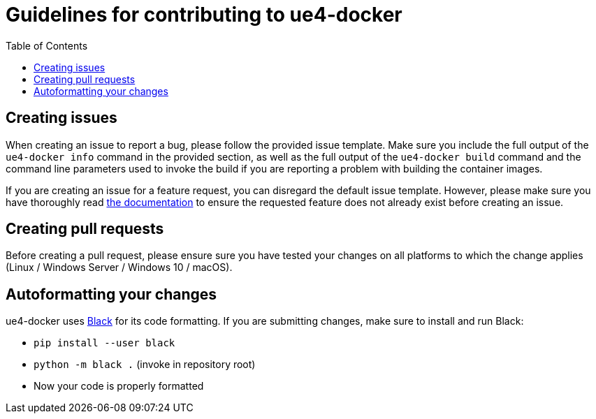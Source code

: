= Guidelines for contributing to ue4-docker
:icons: font
:idprefix:
:idseparator: -
:source-highlighter: rouge
:toc:

== Creating issues

When creating an issue to report a bug, please follow the provided issue template.
Make sure you include the full output of the `ue4-docker info` command in the provided section, as well as the full output of the `ue4-docker build` command and the command line parameters used to invoke the build if you are reporting a problem with building the container images.

If you are creating an issue for a feature request, you can disregard the default issue template.
However, please make sure you have thoroughly read https://adamrehn.github.io/ue4-docker[the documentation] to ensure the requested feature does not already exist before creating an issue.

== Creating pull requests

Before creating a pull request, please ensure sure you have tested your changes on all platforms to which the change applies (Linux / Windows Server / Windows 10 / macOS).

== Autoformatting your changes

ue4-docker uses https://github.com/psf/black[Black] for its code formatting.
If you are submitting changes, make sure to install and run Black:

* `pip install --user black`
* `python -m black .` (invoke in repository root)
* Now your code is properly formatted
